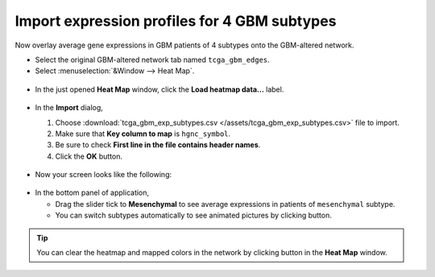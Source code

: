 *********************************************
Import expression profiles for 4 GBM subtypes
*********************************************

Now overlay average gene expressions in GBM patients of 4 subtypes onto the GBM-altered network.

* Select the original GBM-altered network tab named ``tcga_gbm_edges``.
* Select :menuselection:`&Window --> Heat Map`.

 .. image:: ../images/heatmap_menu.png

* In the just opened **Heat Map** window, click the **Load heatmap data...** label.

 .. image:: ../images/heatmap_load.png

* In the **Import** dialog,

  1. Choose :download:`tcga_gbm_exp_subtypes.csv </assets/tcga_gbm_exp_subtypes.csv>` file to import.
  2. Make sure that **Key column to map** is ``hgnc_symbol``.
  3. Be sure to check **First line in the file contains header names**.
  4. Click the **OK** button.
  
   .. image:: ../images/heatmap_import.png

* Now your screen looks like the following:

 .. image:: ../images/F1A.png

* In the bottom panel of application,

  * Drag the slider tick to **Mesenchymal** to see average expressions in patients of ``mesenchymal`` subtype.
  * You can switch subtypes automatically to see animated pictures by clicking |play-icon| button.

.. tip:: You can clear the heatmap and mapped colors in the network by clicking |clear-icon| button in the **Heat Map** window.

.. |play-icon| image:: ../images/play_icon.png
.. |clear-icon| image:: ../images/clear_icon.png


